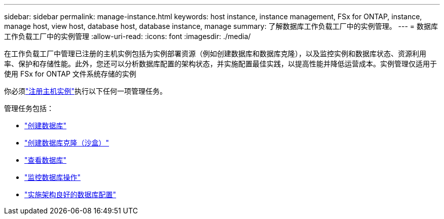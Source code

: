 ---
sidebar: sidebar 
permalink: manage-instance.html 
keywords: host instance, instance management, FSx for ONTAP, instance, manage host, view host, database host, database instance, manage 
summary: 了解数据库工作负载工厂中的实例管理。 
---
= 数据库工作负载工厂中的实例管理
:allow-uri-read: 
:icons: font
:imagesdir: ./media/


[role="lead"]
在工作负载工厂中管理已注册的主机实例包括为实例部署资源（例如创建数据库和数据库克隆），以及监控实例和数据库状态、资源利用率、保护和存储性能。此外，您还可以分析数据库配置的架构状态，并实施配置最佳实践，以提高性能并降低运营成本。实例管理仅适用于使用 FSx for ONTAP 文件系统存储的实例

你必须link:register-instance.html["注册主机实例"]执行以下任何一项管理任务。

管理任务包括：

* link:create-database.html["创建数据库"]
* link:create-sandbox-clone.html["创建数据库克隆（沙盒）"]
* link:view-databases.html["查看数据库"]
* link:monitor-databases.html["监控数据库操作"]
* link:optimize-configurations.html["实施架构良好的数据库配置"]

